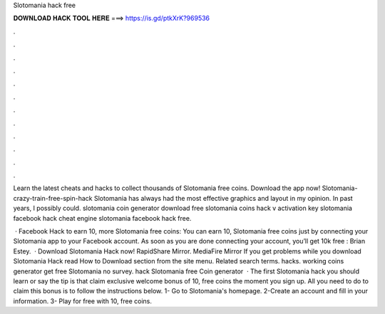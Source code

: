 Slotomania hack free



𝐃𝐎𝐖𝐍𝐋𝐎𝐀𝐃 𝐇𝐀𝐂𝐊 𝐓𝐎𝐎𝐋 𝐇𝐄𝐑𝐄 ===> https://is.gd/ptkXrK?969536



.



.



.



.



.



.



.



.



.



.



.



.

Learn the latest cheats and hacks to collect thousands of Slotomania free coins. Download the app now! Slotomania-crazy-train-free-spin-hack Slotomania has always had the most effective graphics and layout in my opinion. In past years, I possibly could. slotomania coin generator download free slotomania coins hack v activation key slotomania facebook hack cheat engine slotomania facebook hack free.

 · Facebook Hack to earn 10, more Slotomania free coins: You can earn 10, Slotomania free coins just by connecting your Slotomania app to your Facebook account. As soon as you are done connecting your account, you’ll get 10k free : Brian Estey.  · Download Slotomania Hack now! RapidShare Mirror. MediaFire Mirror If you get problems while you download Slotomania Hack read How to Download section from the site menu. Related search terms. hacks. working coins generator get free Slotomania no survey. hack Slotomania free Coin generator   · The first Slotomania hack you should learn or say the tip is that claim exclusive welcome bonus of 10, free coins the moment you sign up. All you need to do to claim this bonus is to follow the instructions below. 1- Go to Slotomania's homepage. 2-Create an account and fill in your information. 3- Play for free with 10, free coins.
